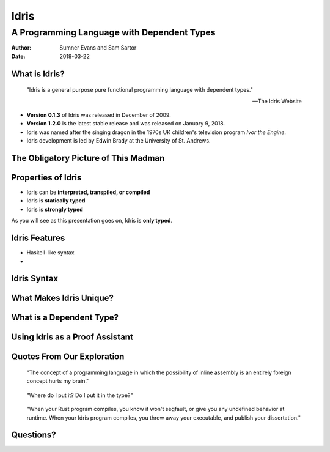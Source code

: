 Idris
#####
A Programming Language with Dependent Types
^^^^^^^^^^^^^^^^^^^^^^^^^^^^^^^^^^^^^^^^^^^

:Author: Sumner Evans and Sam Sartor
:Date: 2018-03-22

.. Requirements:
.. - Introduces the programming language, its goals, and its history
.. - Classifies the language, and provides an overview of the language’s
     features
.. - Evaluates the language using the criteria presented in class (is it more
     writable than readable? Etcetera etcetera etcetera.)
.. - What is interesting and unique about this language?
.. - Describes syntactic details that may make the language more expressive, but
     avoid describing lots of syntactic details (find a select few details that
     are important to the language)
.. - Describes your example code, why you wrote it, what it shows, what it does,
     what problems you encountered, etc.

What is Idris?
==============

    "Idris is a general purpose pure functional programming language with
    dependent types."

    -- The Idris Website

- **Version 0.1.3** of Idris was released in December of 2009.
- **Version 1.2.0** is the latest stable release and was released on January 9,
  2018.
- Idris was named after the singing dragon in the 1970s UK children's television
  program *Ivor the Engine*.
- Idris development is led by Edwin Brady at the University of St. Andrews.

The Obligatory Picture of This Madman
=====================================

.. image:: graphics/edwin-brady.jpg

Properties of Idris
===================

- Idris can be **interpreted, transpiled, or compiled**
- Idris is **statically typed**
- Idris is **strongly typed**

As you will see as this presentation goes on, Idris is **only typed**.


Idris Features
==============

- Haskell-like syntax
- 

.. TODO haskell-like syntax, ...
.. TODO as we discuss these, talk about the evaluation metrics of Idris
   (readability, writabality, etc.)

Idris Syntax
============

.. TODO maybe combine with Idris Features?

.. TODO we are supposed to just concentrate on a couple of features that make it
        nice. I think we focus on the function definition syntax, holes, and
        data definition syntax (this segways well into the next part about
        dependent types and the proof assistant)

What Makes Idris Unique?
========================

.. TODO dependent types and proof assistant

What is a Dependent Type?
=========================

.. TODO

Using Idris as a Proof Assistant
================================

.. TODO run away, run away quickly
.. TODO this section is where we will have our code demos

Quotes From Our Exploration
===========================

    "The concept of a programming language in which the possibility of inline
    assembly is an entirely foreign concept hurts my brain."

..

    "Where do I put it? Do I put it in the type?"

..

    "When your Rust program compiles, you know it won't segfault, or give you
    any undefined behavior at runtime. When your Idris program compiles, you
    throw away your executable, and publish your dissertation."

Questions?
==========
